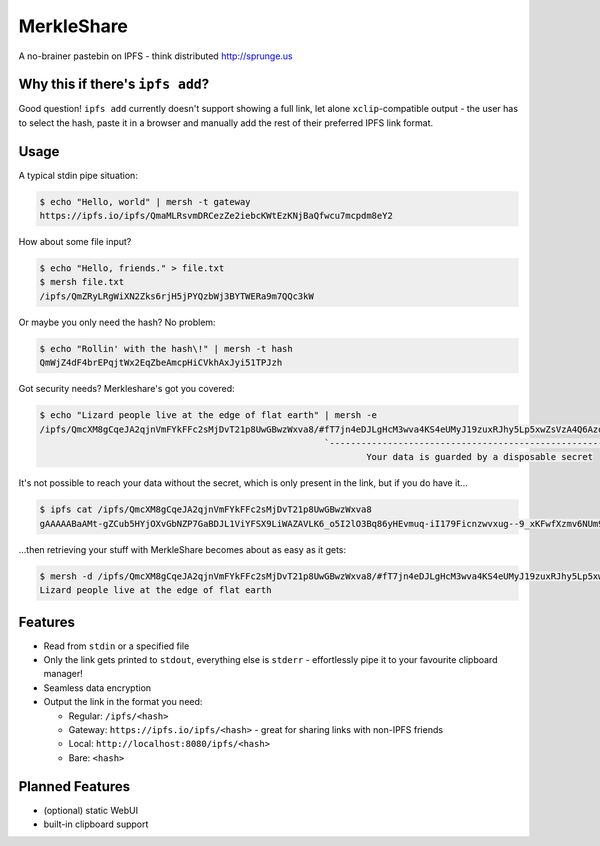 ===============================
MerkleShare
===============================

.. image:: https://img.shields.io/travis/drozdziak1/merkleshare.svg
        :target: https://travis-ci.org/drozdziak1/merkleshare

.. image:: https://img.shields.io/pypi/v/merkleshare.svg
        :target: https://pypi.python.org/pypi/merkleshare


A no-brainer pastebin on IPFS - think distributed http://sprunge.us

Why this if there's ``ipfs add``?
---------------------------------
Good question! ``ipfs add`` currently doesn't support showing a full link, let alone
``xclip``-compatible output - the user has to select the hash, paste it in a browser
and manually add the rest of their preferred IPFS link format.

Usage
-----

A typical stdin pipe situation:

.. code-block:: bash

   $ echo "Hello, world" | mersh -t gateway
   https://ipfs.io/ipfs/QmaMLRsvmDRCezZe2iebcKWtEzKNjBaQfwcu7mcpdm8eY2

How about some file input?

.. code-block:: bash

   $ echo "Hello, friends." > file.txt
   $ mersh file.txt
   /ipfs/QmZRyLRgWiXN2Zks6rjH5jPYQzbWj3BYTWERa9m7QQc3kW

Or maybe you only need the hash? No problem:

.. code-block:: bash

   $ echo "Rollin' with the hash\!" | mersh -t hash
   QmWjZ4dF4brEPqjtWx2EqZbeAmcpHiCVkhAxJyi51TPJzh

Got security needs? Merkleshare's got you covered:

.. code-block:: bash

   $ echo "Lizard people live at the edge of flat earth" | mersh -e
   /ipfs/QmcXM8gCqeJA2qjnVmFYkFFc2sMjDvT21p8UwGBwzWxva8/#fT7jn4eDJLgHcM3wva4KS4eUMyJ19zuxRJhy5Lp5xwZsVzA4Q6AzoEEEZxUt
                                                         `----------------------------------------------------------'
                                                                 Your data is guarded by a disposable secret

It's not possible to reach your data without the secret, which is only present
in the link, but if you do have it...

.. code-block:: bash

   $ ipfs cat /ipfs/QmcXM8gCqeJA2qjnVmFYkFFc2sMjDvT21p8UwGBwzWxva8
   gAAAAABaAMt-gZCub5HYjOXvGbNZP7GaBDJL1ViYFSX9LiWAZAVLK6_o5I2lO3Bq86yHEvmuq-iI179Ficnzwvxug--9_xKFwfXzmv6NUm9tIFf64ukMETuwhWKJJJh9ytmsPJZaRPyA

...then retrieving your stuff with MerkleShare becomes about as easy as it gets:

.. code-block:: bash

   $ mersh -d /ipfs/QmcXM8gCqeJA2qjnVmFYkFFc2sMjDvT21p8UwGBwzWxva8/#fT7jn4eDJLgHcM3wva4KS4eUMyJ19zuxRJhy5Lp5xwZsVzA4Q6AzoEEEZxUt
   Lizard people live at the edge of flat earth

Features
--------
* Read from ``stdin`` or a specified file
* Only the link gets printed to ``stdout``, everything else is ``stderr`` - effortlessly pipe it to your favourite clipboard manager!
* Seamless data encryption
* Output the link in the format you need:

  * Regular: ``/ipfs/<hash>``
  * Gateway: ``https://ipfs.io/ipfs/<hash>`` - great for sharing links with non-IPFS friends
  * Local: ``http://localhost:8080/ipfs/<hash>``
  * Bare: ``<hash>``

Planned Features
----------------
* (optional) static WebUI
* built-in clipboard support
